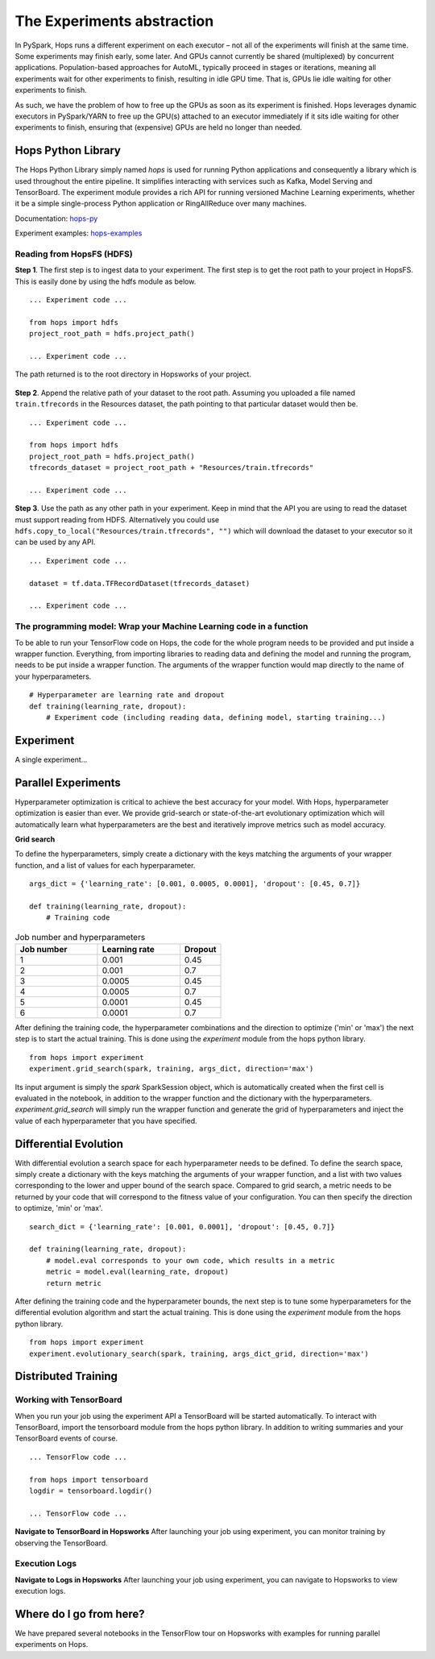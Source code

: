 ===========================
The Experiments abstraction
===========================
.. highlight:: python

In PySpark, Hops runs a different experiment on each executor – not all of the experiments will finish at the same time. Some experiments may finish early, some later. And GPUs cannot currently be shared (multiplexed) by concurrent applications. Population-based approaches for AutoML, typically proceed in stages or iterations, meaning all experiments wait for other experiments to finish, resulting in idle GPU time. That is, GPUs lie idle waiting for other experiments to finish.

As such, we have the problem of how to free up the GPUs as soon as its experiment is finished. Hops leverages dynamic executors in PySpark/YARN to free up the GPU(s) attached to an executor immediately if it sits idle waiting for other experiments to finish, ensuring that (expensive) GPUs are held no longer than needed.

Hops Python Library
-------------------

The Hops Python Library simply named *hops* is used for running Python applications and consequently a library which is used throughout the entire pipeline. It simplifies interacting with services such as Kafka, Model Serving and TensorBoard. The experiment module provides a rich API for running versioned Machine Learning experiments, whether it be a simple single-process Python application or RingAllReduce over many machines.

Documentation: hops-py_ 

Experiment examples: hops-examples_ 

Reading from HopsFS (HDFS)
##########################

**Step 1**. The first step is to ingest data to your experiment. The first step is to get the root path to your project in HopsFS. This is easily done by using the hdfs module as below.


::

    ... Experiment code ...

    from hops import hdfs
    project_root_path = hdfs.project_path()

    ... Experiment code ...
    
The path returned is to the root directory in Hopsworks of your project.


.. _datasets-browser.png: ../_images/datasets-browser.png
.. figure:: ../imgs/datasets-browser.png
   :alt: Dataset browser
   :target: `datasets-browser.png`_
   :align: center
   :figclass: align-center


**Step 2**. Append the relative path of your dataset to the root path. Assuming you uploaded a file named ``train.tfrecords`` in the Resources dataset, the path pointing to that particular dataset would then be.

::

    ... Experiment code ...

    from hops import hdfs
    project_root_path = hdfs.project_path()
    tfrecords_dataset = project_root_path + "Resources/train.tfrecords"

    ... Experiment code ...

**Step 3**. Use the path as any other path in your experiment. Keep in mind that the API you are using to read the dataset must support reading from HDFS. Alternatively you could use ``hdfs.copy_to_local("Resources/train.tfrecords", "")`` which will download the dataset to your executor so it can be used by any API.

::

    ... Experiment code ...
    
    dataset = tf.data.TFRecordDataset(tfrecords_dataset)
    
    ... Experiment code ...
    
    
The programming model: Wrap your Machine Learning code in a function
####################################################################

To be able to run your TensorFlow code on Hops, the code for the whole program needs to be provided and put inside a wrapper function. Everything, from importing libraries to reading data and defining the model and running the program, needs to be put inside a wrapper function. The arguments of the wrapper function would map directly to the name of your hyperparameters.

::

    # Hyperparameter are learning rate and dropout
    def training(learning_rate, dropout):
        # Experiment code (including reading data, defining model, starting training...)
    
   

Experiment
----------

A single experiment...
    
Parallel Experiments
--------------------


Hyperparameter optimization is critical to achieve the best accuracy for your model. With Hops, hyperparameter optimization is easier than ever. We provide grid-search or state-of-the-art evolutionary optimization which will automatically learn what hyperparameters are the best and iteratively improve metrics such as model accuracy.

**Grid search**


To define the hyperparameters, simply create a dictionary with the keys matching the arguments of your wrapper function, and a list of values for each hyperparameter.

::
  
    args_dict = {'learning_rate': [0.001, 0.0005, 0.0001], 'dropout': [0.45, 0.7]}

    def training(learning_rate, dropout):
        # Training code


.. csv-table:: Job number and hyperparameters
   :header: "Job number", "Learning rate", "Dropout"
   :widths: 20, 20, 10

   "1", "0.001", "0.45"
   "2", "0.001", "0.7"
   "3", "0.0005", "0.45"
   "4", "0.0005", "0.7"
   "5", "0.0001", "0.45"
   "6", "0.0001", "0.7"


After defining the training code, the hyperparameter combinations and the direction to optimize ('min' or 'max') the next step is to start the actual training. This is done using the *experiment* module from the hops python library.

::

    from hops import experiment
    experiment.grid_search(spark, training, args_dict, direction='max')


Its input argument is simply the `spark` SparkSession object, which is automatically created when the first cell is evaluated in the notebook, in addition to the wrapper function and the dictionary with the hyperparameters. `experiment.grid_search` will simply run the wrapper function and generate the grid of hyperparameters and inject the value of each hyperparameter that you have specified.

Differential Evolution
----------------------

With differential evolution a search space for each hyperparameter needs to be defined. To define the search space, simply create a dictionary with the keys matching the arguments of your wrapper function, and a list with two values corresponding to the lower and upper bound of the search space. Compared to grid search, a metric needs to be returned by your code that will correspond to the fitness value of your configuration. You can then specify the direction to optimize, 'min' or 'max'.

::
  
    search_dict = {'learning_rate': [0.001, 0.0001], 'dropout': [0.45, 0.7]}

    def training(learning_rate, dropout):
        # model.eval corresponds to your own code, which results in a metric
        metric = model.eval(learning_rate, dropout)
        return metric
        
After defining the training code and the hyperparameter bounds, the next step is to tune some hyperparameters for the differential evolution algorithm and start the actual training. This is done using the *experiment* module from the hops python library.

::

    from hops import experiment
    experiment.evolutionary_search(spark, training, args_dict_grid, direction='max')
    
    

Distributed Training
--------------------


Working with TensorBoard
########################

When you run your job using the experiment API a TensorBoard will be started automatically. To interact with TensorBoard, import the tensorboard module from the hops python library. In addition to writing summaries and your TensorBoard events of course.

::

    ... TensorFlow code ...

    from hops import tensorboard
    logdir = tensorboard.logdir()

    ... TensorFlow code ...
    
**Navigate to TensorBoard in Hopsworks**
After launching your job using experiment, you can monitor training by observing the TensorBoard.

.. _jupyter.png: ../_images/jupyter.png
.. figure:: ../imgs/jupyter.png
   :alt: Navigate to TensorBoard 1
   :target: `jupyter.png`_
   :align: center
   :figclass: align-center

.. _overview.png: ../_images/overview.png
.. figure:: ../imgs/overview.png
   :alt: Navigate to TensorBoard 2
   :target: `overview.png`_
   :align: center
   :figclass: align-center

Execution Logs
########################

**Navigate to Logs in Hopsworks**
After launching your job using experiment, you can navigate to Hopsworks to view execution logs.

.. _logs.png: ../_images/logs.png
.. figure:: ../imgs/logs.png
   :alt: Logs location
   :target: `logs.png`_
   :align: center
   :figclass: align-center

.. _viewlogs.png: ../_images/viewlogs.png
.. figure:: ../imgs/viewlogs.png
   :alt: View execution logs
   :target: `viewlogs.png`_
   :align: center
   :figclass: align-center


Where do I go from here?
------------------------

We have prepared several notebooks in the TensorFlow tour on Hopsworks with examples for running parallel experiments on Hops.

.. _hops-py: http://hops-py.logicalclocks.com
.. _hops-examples: https://github.com/logicalclocks/hops-examples/tree/master/tensorflow/notebooks
